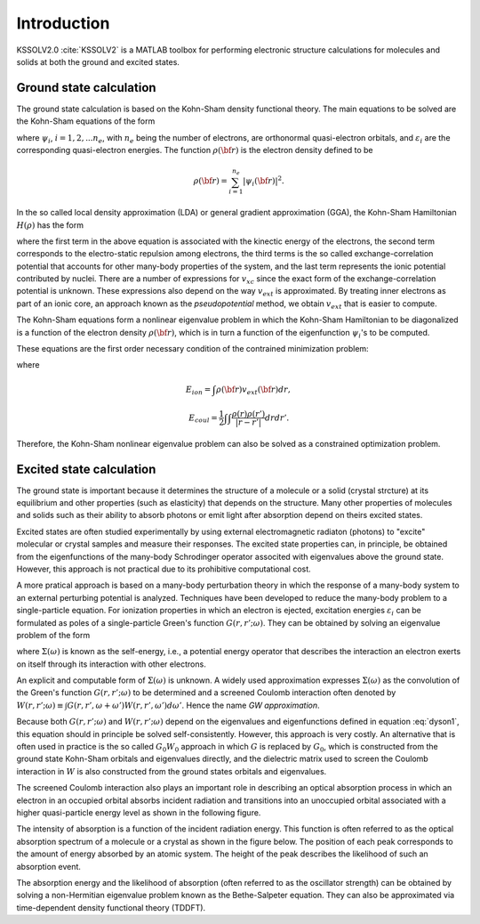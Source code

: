 Introduction
==================================

KSSOLV2.0 :cite:`KSSOLV2` is a MATLAB toolbox for performing electronic structure calculations
for molecules and solids at both the ground and excited states.  

************************************
**Ground state calculation**
************************************
The ground state calculation is based on the Kohn-Sham density functional 
theory.  The main equations to be solved are the Kohn-Sham equations of the form

.. math:: H(\rho) \psi_i({\bf r}) = \varepsilon_i \phi_i({\bf r}), 
   :label: kseig

where :math:`\psi_i`, :math:`i=1,2,...n_e`, with :math:`n_e` being the number 
of electrons, are orthonormal quasi-electron orbitals, and 
:math:`\varepsilon_i` are the corresponding quasi-electron energies. 
The function :math:`\rho({\bf r})` is the electron density defined to be

.. math:: \rho({\bf r}) = \sum_{i=1}^{n_e} \left| \psi_i({\bf r}) \right|^2. 

In the so called local density approximation (LDA) or general gradient approximation (GGA), the Kohn-Sham Hamiltonian :math:`H(\rho)` has the form

.. math:: H(\rho) = -\nabla^2 + \int \frac{\rho({\bf r}')}{\left| {\bf r}-{\bf r}' \right|} d{\bf r}' + v_{xc}(\rho({\bf r})) + v_{ext}({\bf r}),
   :label: ksham

where the first term in the above equation is associated with the kinectic 
energy of the electrons, the second term corresponds to the electro-static 
repulsion among electrons, the third terms is the so called 
exchange-correlation potential that accounts for other many-body properties
of the system, and the last term represents the ionic potential contributed
by nuclei. There are a number of expressions for :math:`v_{xc}` since
the exact form of the exchange-correlation potential is unknown. These 
expressions also depend on the way :math:`v_{ext}` is approximated. By 
treating inner electrons as part of an ionic core, an approach known
as the *pseudopotential* method, we obtain :math:`v_{ext}` that is easier to 
compute.

The Kohn-Sham equations form a nonlinear eigenvalue problem in which 
the Kohn-Sham Hamiltonian to be diagonalized is a function of the 
electron density :math:`\rho({\bf r})`, which is in turn a function 
of the eigenfunction :math:`\psi_i`'s to be computed.

These equations are the first order necessary condition of the 
contrained minimization problem:

.. math:: \min_{\langle\psi_i,\psi_j\rangle = \delta_{i,j}} E_{total}(\{\psi_j\}) \equiv \frac{1}{2}\sum_{i=1}^{n_e} \int \left|\nabla \psi_i ({\bf r}) \right|^2 dr + E_{ion} + E_{coul}(\rho) + E_{xc}(\rho), 
   :label: ksetot

where 

.. math:: E_{ion} = \int \rho({\bf r}) v_{ext} ({\bf r}) dr,

.. math:: E_{coul} =  \frac{1}{2}\int \int \frac{\rho(r)\rho(r')}{\left|r - r'\right|} dr dr'.

Therefore, the Kohn-Sham nonlinear eigenvalue problem can also be solved
as a constrained optimization problem.



************************************
**Excited state calculation**
************************************

The ground state is important because it determines the structure 
of a molecule or a solid (crystal strcture) at its equilibrium 
and other properties (such as elasticity) that depends on the 
structure. 
Many other properties of molecules and solids such as their ability to 
absorb photons or emit light after absorption depend on theirs excited states.

Excited states are often studied experimentally by using external 
electromagnetic radiaton (photons) to "excite" molecular or crystal
samples and measure their responses. The excited state properties can, 
in principle, be obtained from the eigenfunctions of the many-body
Schrodinger operator associted with eigenvalues above the ground state.
However, this approach is not practical due to its prohibitive computational
cost.

A more pratical approach is based on a many-body perturbation theory
in which the response of a many-body system to an external perturbing
potential is analyzed. Techniques have been developed to reduce the 
many-body problem to a single-particle equation. For ionization 
properties in which an electron is ejected, excitation energies
:math:`\varepsilon_i` can be formulated as poles of a single-particle 
Green's function :math:`G(r,r';\omega)`. They can be obtained by solving 
an eigenvalue problem of the form 

.. math:: [ H_0 + \Sigma(\varepsilon_i) ] \psi_i = \varepsilon_i \psi_i,
   :label: dyson1

where :math:`\Sigma(\omega)` is known as the self-energy, i.e., 
a potential energy operator that describes the interaction an electron 
exerts on itself through its interaction with other electrons. 

An explicit and computable form of :math:`\Sigma(\omega)` is unknown.
A widely used approximation expresses :math:`\Sigma(\omega)` as the 
convolution of the Green's function :math:`G(r,r';\omega)` to be 
determined and a screened Coulomb interaction often denoted by 
:math:`W(r,r';\omega)\equiv \int G(r,r',\omega+\omega')W(r,r',\omega') d\omega'`. Hence the name *GW approximation*.

Because both :math:`G(r,r';\omega)` and :math:`W(r,r';\omega)` depend on the
eigenvalues and eigenfunctions defined in equation :eq:`dyson1`, 
this equation should in principle be solved self-consistently.
However, this approach is very costly. An alternative that is often used 
in practice is the so called :math:`G_0 W_0` approach in which :math:`G` is
replaced by :math:`G_0`, which is constructed from the ground state Kohn-Sham
orbitals and eigenvalues directly, and the dielectric matrix used to screen
the Coulomb interaction in :math:`W` is also constructed from the ground 
states orbitals and eigenvalues.

The screened Coulomb interaction also plays an important role in describing
an optical absorption process in which an electron in an occupied orbital
absorbs incident radiation and transitions into an unoccupied orbital 
associated with a higher quasi-particle energy level as shown in the following
figure.

.. image:: figure/hvabsorb.png 

The intensity of absorption is a function of the incident radiation energy.
This function is often referred to as the optical absorption spectrum of a molecule
or a crystal as shown in the figure below. The position of each peak
corresponds to the amount of energy absorbed by an atomic system. The height of the
peak describes the likelihood of such an absorption event.

.. image:: figure/abscurves.png

The absorption energy and the likelihood of absorption (often referred to as
the oscillator strength) can be obtained by solving a non-Hermitian eigenvalue 
problem known as the Bethe-Salpeter equation.  They can also be approximated via 
time-dependent density functional theory (TDDFT).
